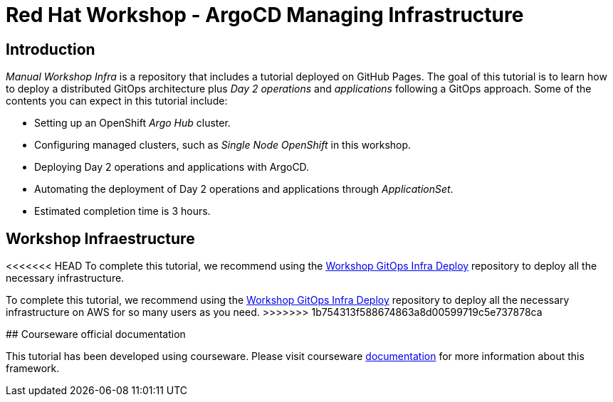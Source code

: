 
# Red Hat Workshop - ArgoCD Managing Infrastructure

## Introduction

_Manual Workshop Infra_ is a repository that includes a tutorial deployed on GitHub Pages. The goal of this tutorial is to learn how to deploy a distributed GitOps architecture plus _Day 2 operations_ and _applications_ following a GitOps approach. Some of the contents you can expect in this tutorial include: 

- Setting up an OpenShift _Argo Hub_ cluster. 

- Configuring managed clusters, such as _Single Node OpenShift_ in this workshop.

- Deploying Day 2 operations and applications with ArgoCD. 

- Automating the deployment of Day 2 operations and applications through _ApplicationSet_.

- Estimated completion time is 3 hours.

## Workshop Infraestructure
<<<<<<< HEAD
To complete this tutorial, we recommend using the https://github.com/romerobu/workshop-gitops-infra-deploy[Workshop GitOps Infra Deploy] repository to deploy all the necessary infrastructure.
=======

To complete this tutorial, we recommend using the https://github.com/romerobu/workshop-gitops-infra-deploy[Workshop GitOps Infra Deploy] repository to deploy all the necessary infrastructure on AWS for so many users as you need.
>>>>>>> 1b754313f588674863a8d00599719c5e737878ca

## Courseware official documentation

This tutorial has been developed using courseware. Please visit courseware https://redhat-scholars.github.io/build-course[documentation] for more information about this framework.

